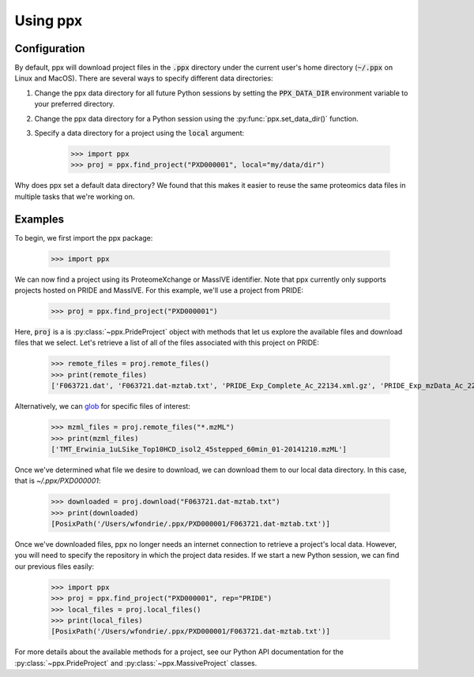 Using ppx
=========

Configuration
-------------

By default, ppx will download project files in the :code:`.ppx` directory under
the current user's home directory (:code:`~/.ppx` on Linux and MacOS). There
are several ways to specify different data directories:

1. Change the ppx data directory for all future Python sessions by setting the
   :code:`PPX_DATA_DIR` environment variable to your preferred directory.

2. Change the ppx data directory for a Python session using the
   :py:func:`ppx.set_data_dir()` function.

3. Specify a data directory for a project using the :code:`local` argument:

    >>> import ppx
    >>> proj = ppx.find_project("PXD000001", local="my/data/dir")

Why does ppx set a default data directory? We found that this makes it easier
to reuse the same proteomics data files in multiple tasks that we're working
on.

Examples
--------

To begin, we first import the ppx package:

    >>> import ppx

We can now find a project using its ProteomeXchange or MassIVE identifier. Note
that ppx currently only supports projects hosted on PRIDE and MassIVE. For this
example, we'll use a project from PRIDE:

    >>> proj = ppx.find_project("PXD000001")

Here, :code:`proj` is a is :py:class:`~ppx.PrideProject` object with
methods that let us explore the available files and download files that we
select. Let's retrieve a list of all of the files associated with this project
on PRIDE:

    >>> remote_files = proj.remote_files()
    >>> print(remote_files)
    ['F063721.dat', 'F063721.dat-mztab.txt', 'PRIDE_Exp_Complete_Ac_22134.xml.gz', 'PRIDE_Exp_mzData_Ac_22134.xml.gz', 'PXD000001_mztab.txt', 'README.txt', 'TMT_Erwinia_1uLSike_Top10HCD_isol2_45stepped_60min_01-20141210.mzML', 'TMT_Erwinia_1uLSike_Top10HCD_isol2_45stepped_60min_01-20141210.mzXML', 'TMT_Erwinia_1uLSike_Top10HCD_isol2_45stepped_60min_01.mzXML', 'TMT_Erwinia_1uLSike_Top10HCD_isol2_45stepped_60min_01.raw', 'erwinia_carotovora.fasta', 'generated/PRIDE_Exp_Complete_Ac_22134.pride.mgf.gz', 'generated/PRIDE_Exp_Complete_Ac_22134.pride.mztab.gz']


Alternatively, we can `glob
<https://en.wikipedia.org/wiki/Glob_(programming)>`_ for specific files of
interest:

    >>> mzml_files = proj.remote_files("*.mzML")
    >>> print(mzml_files)
    ['TMT_Erwinia_1uLSike_Top10HCD_isol2_45stepped_60min_01-20141210.mzML']

Once we've determined what file we desire to download, we can download
them to our local data directory. In this case, that is `~/.ppx/PXD000001`:

    >>> downloaded = proj.download("F063721.dat-mztab.txt")
    >>> print(downloaded)
    [PosixPath('/Users/wfondrie/.ppx/PXD000001/F063721.dat-mztab.txt')]


Once we've downloaded files, ppx no longer needs an internet connection to
retrieve a project's local data. However, you will need to specify the
repository in which the project data resides. If we start a new Python
session, we can find our previous files easily:

    >>> import ppx
    >>> proj = ppx.find_project("PXD000001", rep="PRIDE")
    >>> local_files = proj.local_files()
    >>> print(local_files)
    [PosixPath('/Users/wfondrie/.ppx/PXD000001/F063721.dat-mztab.txt')]

For more details about the available methods for a project, see our Python API
documentation for the :py:class:`~ppx.PrideProject` and
:py:class:`~ppx.MassiveProject` classes.
